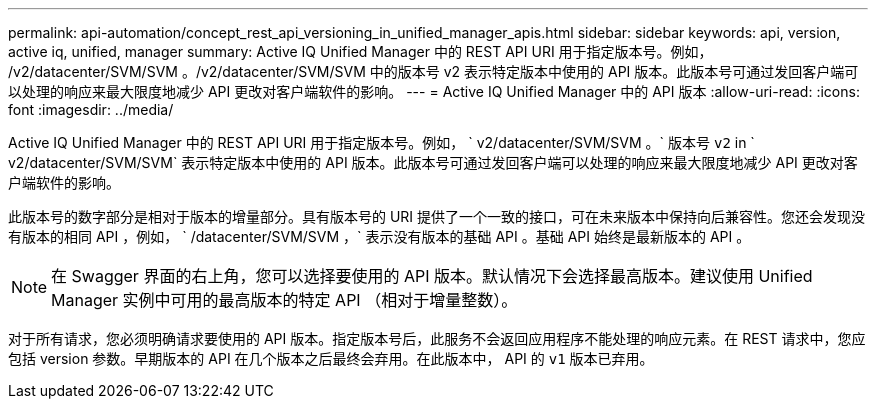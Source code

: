 ---
permalink: api-automation/concept_rest_api_versioning_in_unified_manager_apis.html 
sidebar: sidebar 
keywords: api, version, active iq, unified, manager 
summary: Active IQ Unified Manager 中的 REST API URI 用于指定版本号。例如， /v2/datacenter/SVM/SVM 。/v2/datacenter/SVM/SVM 中的版本号 v2 表示特定版本中使用的 API 版本。此版本号可通过发回客户端可以处理的响应来最大限度地减少 API 更改对客户端软件的影响。 
---
= Active IQ Unified Manager 中的 API 版本
:allow-uri-read: 
:icons: font
:imagesdir: ../media/


[role="lead"]
Active IQ Unified Manager 中的 REST API URI 用于指定版本号。例如， ` v2/datacenter/SVM/SVM 。` 版本号 `v2` in ` v2/datacenter/SVM/SVM` 表示特定版本中使用的 API 版本。此版本号可通过发回客户端可以处理的响应来最大限度地减少 API 更改对客户端软件的影响。

此版本号的数字部分是相对于版本的增量部分。具有版本号的 URI 提供了一个一致的接口，可在未来版本中保持向后兼容性。您还会发现没有版本的相同 API ，例如， ` /datacenter/SVM/SVM ，` 表示没有版本的基础 API 。基础 API 始终是最新版本的 API 。

[NOTE]
====
在 Swagger 界面的右上角，您可以选择要使用的 API 版本。默认情况下会选择最高版本。建议使用 Unified Manager 实例中可用的最高版本的特定 API （相对于增量整数）。

====
对于所有请求，您必须明确请求要使用的 API 版本。指定版本号后，此服务不会返回应用程序不能处理的响应元素。在 REST 请求中，您应包括 version 参数。早期版本的 API 在几个版本之后最终会弃用。在此版本中， API 的 `v1` 版本已弃用。
